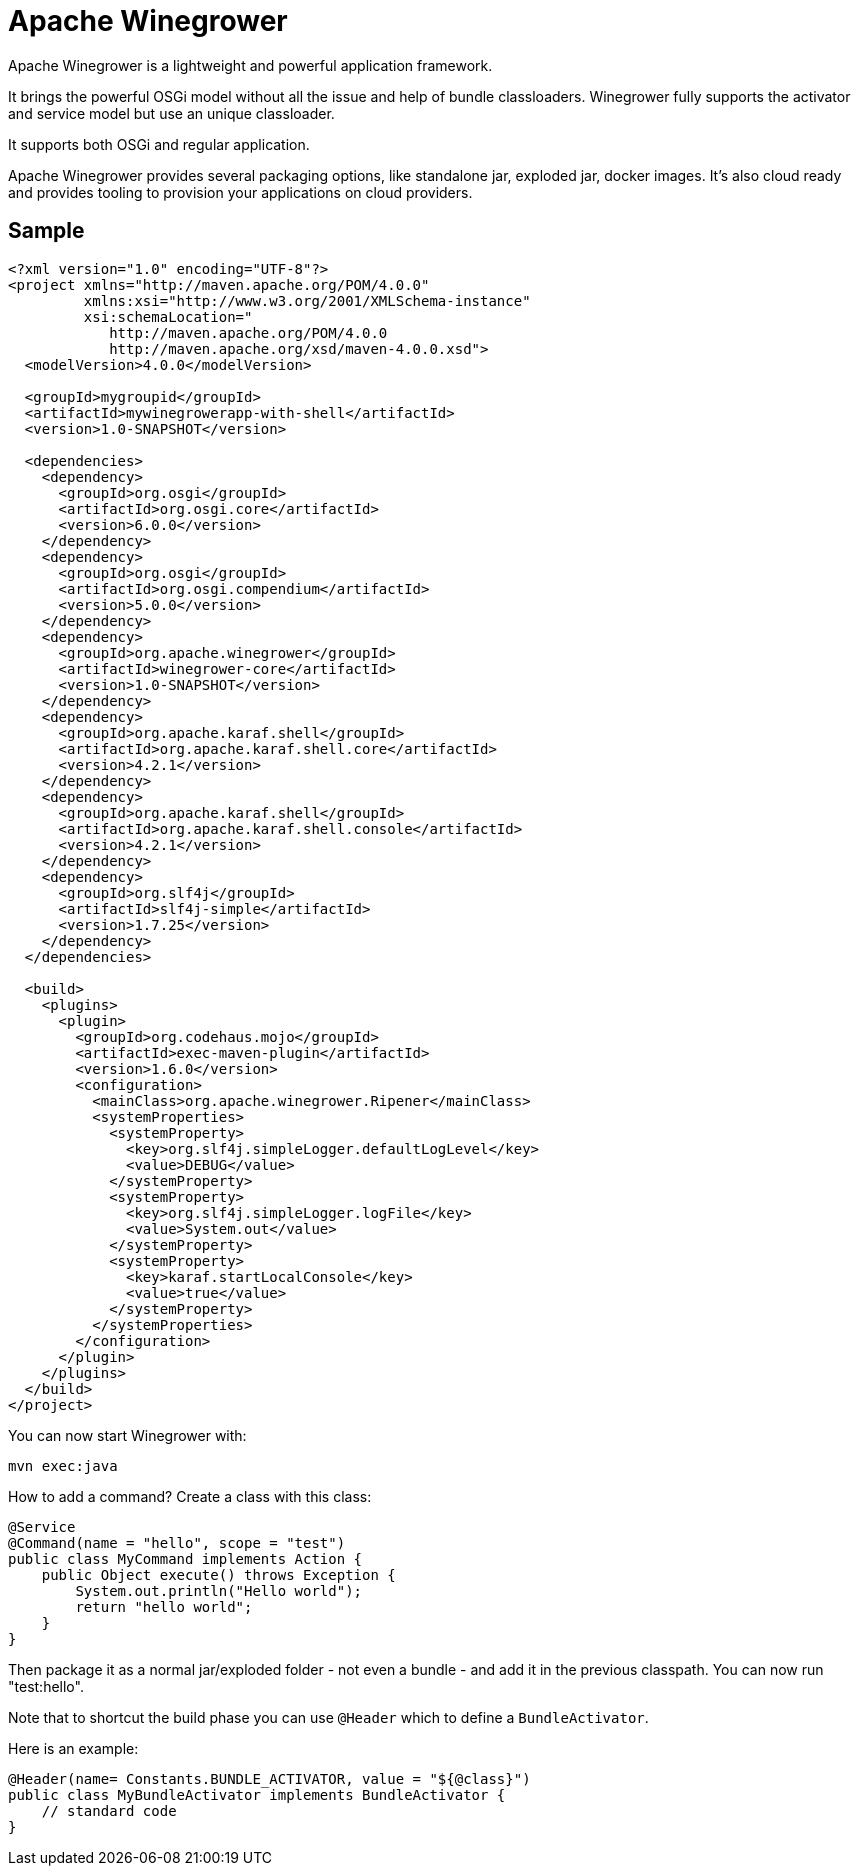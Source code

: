 = Apache Winegrower

Apache Winegrower is a lightweight and powerful application framework.

It brings the powerful OSGi model without all the issue and help of bundle classloaders.
Winegrower fully supports the activator and service model but use an unique classloader.

It supports both OSGi and regular application.

Apache Winegrower provides several packaging options, like standalone jar, exploded jar, docker images.
It's also cloud ready and provides tooling to provision your applications on cloud providers.

== Sample

[code,xml]
----
<?xml version="1.0" encoding="UTF-8"?>
<project xmlns="http://maven.apache.org/POM/4.0.0"
         xmlns:xsi="http://www.w3.org/2001/XMLSchema-instance"
         xsi:schemaLocation="
            http://maven.apache.org/POM/4.0.0
            http://maven.apache.org/xsd/maven-4.0.0.xsd">
  <modelVersion>4.0.0</modelVersion>

  <groupId>mygroupid</groupId>
  <artifactId>mywinegrowerapp-with-shell</artifactId>
  <version>1.0-SNAPSHOT</version>

  <dependencies>
    <dependency>
      <groupId>org.osgi</groupId>
      <artifactId>org.osgi.core</artifactId>
      <version>6.0.0</version>
    </dependency>
    <dependency>
      <groupId>org.osgi</groupId>
      <artifactId>org.osgi.compendium</artifactId>
      <version>5.0.0</version>
    </dependency>
    <dependency>
      <groupId>org.apache.winegrower</groupId>
      <artifactId>winegrower-core</artifactId>
      <version>1.0-SNAPSHOT</version>
    </dependency>
    <dependency>
      <groupId>org.apache.karaf.shell</groupId>
      <artifactId>org.apache.karaf.shell.core</artifactId>
      <version>4.2.1</version>
    </dependency>
    <dependency>
      <groupId>org.apache.karaf.shell</groupId>
      <artifactId>org.apache.karaf.shell.console</artifactId>
      <version>4.2.1</version>
    </dependency>
    <dependency>
      <groupId>org.slf4j</groupId>
      <artifactId>slf4j-simple</artifactId>
      <version>1.7.25</version>
    </dependency>
  </dependencies>

  <build>
    <plugins>
      <plugin>
        <groupId>org.codehaus.mojo</groupId>
        <artifactId>exec-maven-plugin</artifactId>
        <version>1.6.0</version>
        <configuration>
          <mainClass>org.apache.winegrower.Ripener</mainClass>
          <systemProperties>
            <systemProperty>
              <key>org.slf4j.simpleLogger.defaultLogLevel</key>
              <value>DEBUG</value>
            </systemProperty>
            <systemProperty>
              <key>org.slf4j.simpleLogger.logFile</key>
              <value>System.out</value>
            </systemProperty>
            <systemProperty>
              <key>karaf.startLocalConsole</key>
              <value>true</value>
            </systemProperty>
          </systemProperties>
        </configuration>
      </plugin>
    </plugins>
  </build>
</project>
----

You can now start Winegrower with:

[source,sh]
----
mvn exec:java
----

How to add a command? Create a class with this class:

[source,java]
----
@Service
@Command(name = "hello", scope = "test")
public class MyCommand implements Action {
    public Object execute() throws Exception {
        System.out.println("Hello world");
        return "hello world";
    }
}
----

Then package it as a normal jar/exploded folder - not even a bundle - and add it
in the previous classpath. You can now run "test:hello".

Note that to shortcut the build phase you can use `@Header`
which to define a `BundleActivator`.

Here is an example:

[source,java]
----
@Header(name= Constants.BUNDLE_ACTIVATOR, value = "${@class}")
public class MyBundleActivator implements BundleActivator {
    // standard code
}
----
